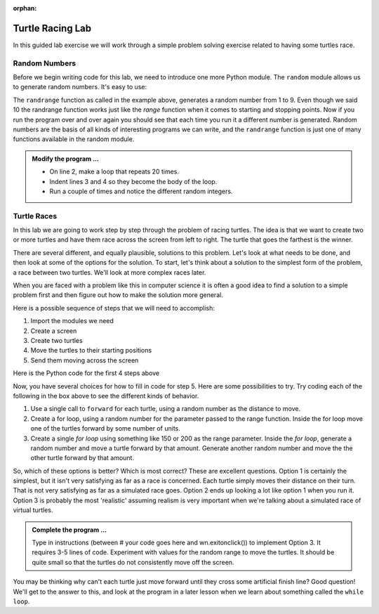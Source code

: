 :orphan:

..  Copyright (C) 2011  Brad Miller and David Ranum
    Permission is granted to copy, distribute
    and/or modify this document under the terms of the GNU Free Documentation
    License, Version 1.3 or any later version published by the Free Software
    Foundation; with Invariant Sections being Forward, Prefaces, and
    Contributor List, no Front-Cover Texts, and no Back-Cover Texts.  A copy of
    the license is included in the section entitled "GNU Free Documentation
    License".


Turtle Racing Lab
=================

In this guided lab exercise we will work through a simple problem solving exercise related to having some turtles race.


Random Numbers
--------------

Before we begin writing code for this lab, we need to introduce one more Python module.  The ``random`` module allows us to generate random numbers. It's easy to use:

.. activecode:: tgk
   :nocanvas:

   import random

   x = random.randrange(1,10)
   print(x)

The ``randrange`` function as called in the example above, generates a random number from 1 to 9. Even though we said 10 the randrange function works just like the *range* function when it comes to starting and stopping points.  Now if you run the program over and over again you should see that each time you run it a different number is generated.  Random numbers are the basis of all kinds of interesting programs we can write, and the ``randrange`` function is just one of many functions available in the random module.

.. admonition:: Modify the program ...

   - On line 2, make a loop that repeats 20 times.

   - Indent lines 3 and 4 so they become the body of the loop.

   - Run a couple of times and notice the different random integers.

Turtle Races
------------

In this lab we are going to work step by step through the problem of racing turtles.  The idea is that we want to create two or more turtles and have them race across the screen from left to right. The turtle that goes the farthest is the winner.

There are several different, and equally plausible, solutions to this problem. Let's look at what needs to be done, and then look at some of the options for the solution.  To start, let's think about a solution to the simplest form of the problem, a race between two turtles. We'll look at more complex races later.  

When you are faced with a problem like this in computer science it is often a good idea to find a solution to a simple problem first and then figure out how to make the solution more general.

Here is a possible sequence of steps that we will need to accomplish:

#. Import the modules we need

#. Create a screen

#. Create two turtles

#. Move the turtles to their starting positions

#. Send them moving across the screen

Here is the Python code for the first 4 steps above

.. activecode:: tgl
   :nocodelens:

   import turtle              # 1.  import the modules
   import random
   wn = turtle.Screen()       # 2.  Create a screen
   wn.bgcolor('lightblue')

   lance = turtle.Turtle()    # 3.  Create two turtles
   andy = turtle.Turtle()
   lance.color('red')
   andy.color('blue')
   lance.shape('turtle')
   andy.shape('turtle')

   andy.up()                  # 4.  Move the turtles to their starting point
   lance.up()
   andy.goto(-180,20)
   lance.goto(-180,-20)

   # your code goes here

   wn.exitonclick()


Now, you have several choices for how to fill in code for step 5. Here are some possibilities to try.  Try coding each of the following in the box above to see the different kinds of behavior.

#. Use a single call to ``forward`` for each turtle, using a random number as the distance to move.

#. Create a for loop, using a random number for the parameter passed to the range function.  Inside the for loop move one of the turtles forward by some number of units.

#. Create a single `for loop` using something like 150 or 200 as the range parameter. Inside the `for loop`, generate a random number and move a turtle forward by that amount. Generate another random number and move the the other turtle forward by that amount.


So, which of these options is better?  Which is most correct?  These are excellent questions. Option 1 is certainly the simplest, but it isn't very satisfying as far as a race is concerned.  Each turtle simply moves their distance on their turn.  That is not very satisfying as far as a simulated race goes.  Option 2 ends up looking a lot like option 1
when you run it.  Option 3 is probably the most 'realistic' assuming realism is very important when we're talking about a simulated race of virtual turtles.

.. admonition:: Complete the program ...

   Type in instructions (between # your code goes here and wn.exitonclick()) to implement Option 3. It requires 3-5 lines of code. Experiment with values for the random range to move the turtles. It should be quite small so that the turtles do not consistently move off the screen.
   

You may be thinking why can't each turtle just move forward until they cross some artificial finish line?  Good question!  We'll get to the answer to this, and look at the program in a later lesson when we learn about something called the ``while loop``.

